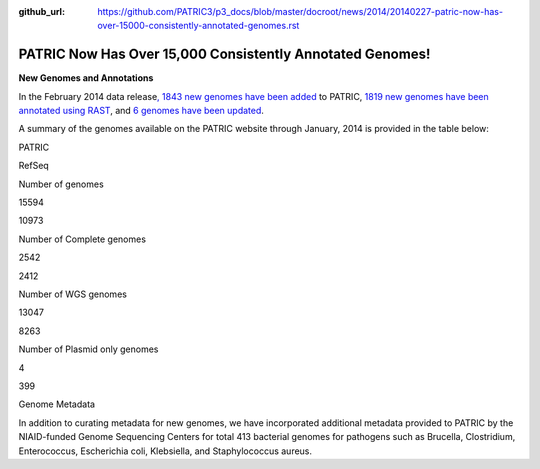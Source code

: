:github_url: https://github.com/PATRIC3/p3_docs/blob/master/docroot/news/2014/20140227-patric-now-has-over-15000-consistently-annotated-genomes.rst

==========================================================
PATRIC Now Has Over 15,000 Consistently Annotated Genomes!
==========================================================

.. feed-entry::
   :date: 2014-02-27

**New Genomes and Annotations**

In the February 2014 data release\ `, 1843 new genomes have been
added <http://brcdownloads.patricbrc.org/patric2/RELEASE_NOTES/Feb2014/genomes_added>`__
to PATRIC, `1819 new genomes have been annotated using
RAST <http://brcdownloads.patricbrc.org/patric2/RELEASE_NOTES/Feb2014/new_genomes_annotated>`__,
and `6 genomes have been
updated <http://brcdownloads.patricbrc.org/patric2/RELEASE_NOTES/Feb2014/genomes_updated>`__.

A summary of the genomes available on the PATRIC website through
January, 2014 is provided in the table below:

.. raw:: html

   <div align="center">

.. raw:: html

   <table width="74%" border="1" cellspacing="0" cellpadding="0">

.. raw:: html

   <tr>

.. raw:: html

   <td width="69%">

.. raw:: html

   <p align="right">

.. raw:: html

   </td>

.. raw:: html

   <td width="16%">

.. raw:: html

   <p align="right">

PATRIC

.. raw:: html

   </p>

.. raw:: html

   </td>

.. raw:: html

   <td width="13%">

.. raw:: html

   <p align="right">

RefSeq

.. raw:: html

   </p>

.. raw:: html

   </td>

.. raw:: html

   </tr>

.. raw:: html

   </thead>

.. raw:: html

   <tr>

.. raw:: html

   <td width="69%">

Number of genomes

.. raw:: html

   </td>

.. raw:: html

   <td width="16%">

.. raw:: html

   <p align="right">

15594

.. raw:: html

   </p>

.. raw:: html

   </td>

.. raw:: html

   <td width="13%">

.. raw:: html

   <p align="right">

10973

.. raw:: html

   </p>

.. raw:: html

   </td>

.. raw:: html

   </tr>

.. raw:: html

   <tr>

.. raw:: html

   <td width="69%">

Number of Complete genomes

.. raw:: html

   </td>

.. raw:: html

   <td width="16%">

.. raw:: html

   <p align="right">

2542

.. raw:: html

   </p>

.. raw:: html

   </td>

.. raw:: html

   <td width="13%">

.. raw:: html

   <p align="right">

2412

.. raw:: html

   </p>

.. raw:: html

   </td>

.. raw:: html

   </tr>

.. raw:: html

   <tr>

.. raw:: html

   <td width="69%">

Number of WGS genomes

.. raw:: html

   </td>

.. raw:: html

   <td width="16%">

.. raw:: html

   <p align="right">

13047

.. raw:: html

   </p>

.. raw:: html

   </td>

.. raw:: html

   <td width="13%">

.. raw:: html

   <p align="right">

8263

.. raw:: html

   </p>

.. raw:: html

   </td>

.. raw:: html

   </tr>

.. raw:: html

   <tr>

.. raw:: html

   <td width="69%">

Number of Plasmid only genomes

.. raw:: html

   </td>

.. raw:: html

   <td width="16%">

.. raw:: html

   <p align="right">

4

.. raw:: html

   </p>

.. raw:: html

   </td>

.. raw:: html

   <td width="13%">

.. raw:: html

   <p align="right">

399

.. raw:: html

   </p>

.. raw:: html

   </td>

.. raw:: html

   </tr>

.. raw:: html

   </table>

.. raw:: html

   </div>

.. raw:: html

   <p>

Genome Metadata

.. raw:: html

   </p>

.. raw:: html

   <p>

In addition to curating metadata for new genomes, we have incorporated
additional metadata provided to PATRIC by the NIAID-funded Genome
Sequencing Centers for total 413 bacterial genomes for pathogens such as
Brucella, Clostridium, Enterococcus, Escherichia coli, Klebsiella, and
Staphylococcus aureus.

.. raw:: html

   </p>

